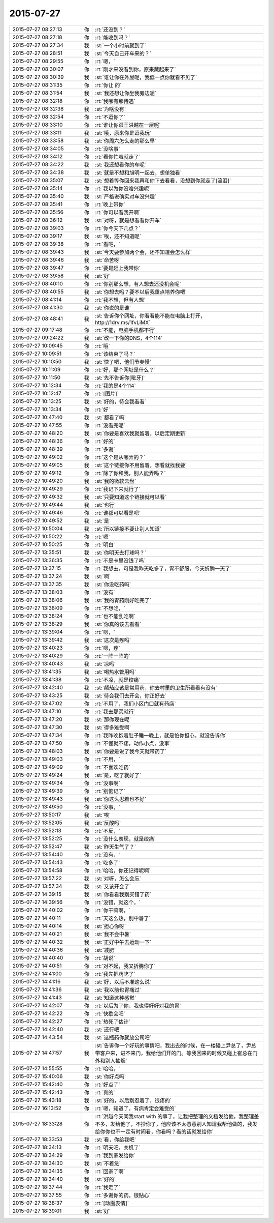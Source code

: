 2015-07-27
-------------

.. list-table::
   :widths: 25, 1, 60

   * - 2015-07-27 08:27:13
     - 你
     - :rt:`还没到？`
   * - 2015-07-27 08:27:18
     - 你
     - :rt:`能收到吗？`
   * - 2015-07-27 08:27:34
     - 我
     - :st:`一个小时前就到了`
   * - 2015-07-27 08:28:51
     - 我
     - :st:`今天自己开车来的？`
   * - 2015-07-27 08:29:55
     - 你
     - :rt:`嗯，`
   * - 2015-07-27 08:30:07
     - 你
     - :rt:`刚才来没看到你，原来藏起来了`
   * - 2015-07-27 08:30:39
     - 我
     - :st:`谁让你在外屋呢，我低一点你就看不见了`
   * - 2015-07-27 08:31:35
     - 你
     - :rt:`你让 的`
   * - 2015-07-27 08:31:54
     - 我
     - :st:`我还想让你坐我旁边呢`
   * - 2015-07-27 08:32:18
     - 你
     - :rt:`我哪有那待遇`
   * - 2015-07-27 08:32:38
     - 我
     - :st:`为啥没有`
   * - 2015-07-27 08:32:54
     - 你
     - :rt:`不逗你了`
   * - 2015-07-27 08:33:10
     - 你
     - :rt:`谁让你跟王洪越在一屋呢`
   * - 2015-07-27 08:33:11
     - 我
     - :st:`哦，原来你是逗我玩`
   * - 2015-07-27 08:33:58
     - 我
     - :st:`你周六怎么走的那么早`
   * - 2015-07-27 08:34:05
     - 你
     - :rt:`没啥事`
   * - 2015-07-27 08:34:12
     - 你
     - :rt:`看你忙着就走了`
   * - 2015-07-27 08:34:22
     - 我
     - :st:`我还想看你的车呢`
   * - 2015-07-27 08:34:38
     - 我
     - :st:`就是不想和旭明一起去，想单独看`
   * - 2015-07-27 08:35:07
     - 我
     - :st:`想着等你回来我再和你下去看看，没想到你就走了[流泪]`
   * - 2015-07-27 08:35:14
     - 你
     - :rt:`我以为你没啥兴趣呢`
   * - 2015-07-27 08:35:40
     - 我
     - :st:`严格说确实对车没兴趣`
   * - 2015-07-27 08:35:41
     - 你
     - :rt:`晚上带你`
   * - 2015-07-27 08:35:56
     - 你
     - :rt:`你可以看我开啊`
   * - 2015-07-27 08:36:12
     - 我
     - :st:`对呀，就是想看看你开车`
   * - 2015-07-27 08:39:03
     - 你
     - :rt:`你今天下几点？`
   * - 2015-07-27 08:39:17
     - 我
     - :st:`唉，还不知道呢`
   * - 2015-07-27 08:39:38
     - 你
     - :rt:`看吧，`
   * - 2015-07-27 08:39:43
     - 我
     - :st:`今天要参加两个会，还不知道会怎么样`
   * - 2015-07-27 08:39:46
     - 我
     - :st:`命苦呀`
   * - 2015-07-27 08:39:47
     - 你
     - :rt:`要是赶上我带你`
   * - 2015-07-27 08:39:58
     - 我
     - :st:`好`
   * - 2015-07-27 08:40:10
     - 你
     - :rt:`你别那么想，有人想去还没机会呢`
   * - 2015-07-27 08:40:55
     - 我
     - :st:`你想去吗？要不以后我重点培养你吧`
   * - 2015-07-27 08:41:14
     - 你
     - :rt:`我不想，但有人想`
   * - 2015-07-27 08:41:30
     - 我
     - :st:`你说的是谁`
   * - 2015-07-27 08:48:41
     - 我
     - :st:`告诉你个网址，你看看能不能在电脑上打开，http://1drv.ms/1fvLiMX`
   * - 2015-07-27 09:17:48
     - 你
     - :rt:`不能，电脑手机都不行`
   * - 2015-07-27 09:24:22
     - 我
     - :st:`改一下你的DNS，4个114`
   * - 2015-07-27 10:09:45
     - 你
     - :rt:`哦`
   * - 2015-07-27 10:09:51
     - 你
     - :rt:`该结束了吗？`
   * - 2015-07-27 10:10:50
     - 我
     - :st:`快了吧，他们节奏慢`
   * - 2015-07-27 10:11:09
     - 你
     - :rt:`好，那个网址是什么？`
   * - 2015-07-27 10:11:50
     - 我
     - :st:`先不告诉你[呲牙]`
   * - 2015-07-27 10:12:34
     - 你
     - :rt:`我的是4个114`
   * - 2015-07-27 10:12:47
     - 你
     - :rt:`[图片]`
   * - 2015-07-27 10:13:25
     - 我
     - :st:`好的，待会我看看`
   * - 2015-07-27 10:13:34
     - 你
     - :rt:`好`
   * - 2015-07-27 10:47:40
     - 我
     - :st:`都看了吗`
   * - 2015-07-27 10:47:55
     - 你
     - :rt:`没看完呢`
   * - 2015-07-27 10:48:20
     - 我
     - :st:`你要是喜欢我就留着，以后定期更新`
   * - 2015-07-27 10:48:36
     - 你
     - :rt:`好的`
   * - 2015-07-27 10:48:39
     - 你
     - :rt:`多谢`
   * - 2015-07-27 10:49:02
     - 你
     - :rt:`这个是从哪弄的？`
   * - 2015-07-27 10:49:05
     - 我
     - :st:`这个链接你不用留着，想看就找我要`
   * - 2015-07-27 10:49:12
     - 你
     - :rt:`除了你和我，别人能弄吗？`
   * - 2015-07-27 10:49:20
     - 我
     - :st:`我的微软云盘`
   * - 2015-07-27 10:49:29
     - 你
     - :rt:`我记下来就行了`
   * - 2015-07-27 10:49:32
     - 我
     - :st:`只要知道这个链接就可以看`
   * - 2015-07-27 10:49:44
     - 我
     - :st:`也行`
   * - 2015-07-27 10:49:46
     - 你
     - :rt:`谁都可以看是吧`
   * - 2015-07-27 10:49:52
     - 我
     - :st:`是`
   * - 2015-07-27 10:50:04
     - 我
     - :st:`所以链接不要让别人知道`
   * - 2015-07-27 10:50:22
     - 你
     - :rt:`嗯`
   * - 2015-07-27 10:50:25
     - 你
     - :rt:`明白`
   * - 2015-07-27 13:35:51
     - 我
     - :st:`你明天去打球吗？`
   * - 2015-07-27 13:36:35
     - 你
     - :rt:`不是卡里没钱了吗`
   * - 2015-07-27 13:37:15
     - 你
     - :rt:`我想去，可是我昨天吃多了，胃不舒服，今天折腾一天了`
   * - 2015-07-27 13:37:24
     - 我
     - :st:`啊`
   * - 2015-07-27 13:37:35
     - 我
     - :st:`你没吃药吗`
   * - 2015-07-27 13:38:03
     - 你
     - :rt:`没有`
   * - 2015-07-27 13:38:06
     - 我
     - :st:`我的胃药刚好吃完了`
   * - 2015-07-27 13:38:09
     - 你
     - :rt:`不想吃，`
   * - 2015-07-27 13:38:24
     - 你
     - :rt:`也不能乱吃啊`
   * - 2015-07-27 13:38:29
     - 我
     - :st:`你真的该去看看`
   * - 2015-07-27 13:39:04
     - 你
     - :rt:`嗯，`
   * - 2015-07-27 13:39:42
     - 我
     - :st:`这次是疼吗`
   * - 2015-07-27 13:40:23
     - 你
     - :rt:`嗯，疼`
   * - 2015-07-27 13:40:29
     - 你
     - :rt:`一阵一阵的`
   * - 2015-07-27 13:40:43
     - 我
     - :st:`凉吗`
   * - 2015-07-27 13:41:35
     - 我
     - :st:`喝热水管用吗`
   * - 2015-07-27 13:41:38
     - 你
     - :rt:`不凉，就是绞痛`
   * - 2015-07-27 13:42:40
     - 我
     - :st:`颠茄应该是常用药，你去村里的卫生所看看有没有`
   * - 2015-07-27 13:43:25
     - 我
     - :st:`待会我们去开会，你正好去`
   * - 2015-07-27 13:47:02
     - 你
     - :rt:`不用了，我们小区门口就有药店`
   * - 2015-07-27 13:47:10
     - 你
     - :rt:`我去那买就行`
   * - 2015-07-27 13:47:20
     - 我
     - :st:`那你现在呢`
   * - 2015-07-27 13:47:30
     - 我
     - :st:`得多难受啊`
   * - 2015-07-27 13:47:34
     - 你
     - :rt:`我昨晚抱着肚子睡一晚上，就是怕你担心，就没告诉你`
   * - 2015-07-27 13:47:50
     - 你
     - :rt:`不懂就不疼，动作小点，没事`
   * - 2015-07-27 13:48:03
     - 我
     - :st:`你要是说了我今天就带药了`
   * - 2015-07-27 13:49:03
     - 你
     - :rt:`不用，`
   * - 2015-07-27 13:49:09
     - 你
     - :rt:`不喜欢吃药`
   * - 2015-07-27 13:49:24
     - 我
     - :st:`是，吃了就好了`
   * - 2015-07-27 13:49:34
     - 你
     - :rt:`没事啊`
   * - 2015-07-27 13:49:39
     - 你
     - :rt:`别惦记了`
   * - 2015-07-27 13:49:43
     - 我
     - :st:`你这么忍着也不好`
   * - 2015-07-27 13:49:50
     - 你
     - :rt:`没事，`
   * - 2015-07-27 13:50:17
     - 我
     - :st:`唉`
   * - 2015-07-27 13:52:05
     - 我
     - :st:`反酸吗`
   * - 2015-07-27 13:52:13
     - 你
     - :rt:`不反，`
   * - 2015-07-27 13:52:25
     - 你
     - :rt:`没什么表现，就是绞痛`
   * - 2015-07-27 13:52:47
     - 我
     - :st:`昨天生气了？`
   * - 2015-07-27 13:54:40
     - 你
     - :rt:`没有，`
   * - 2015-07-27 13:54:43
     - 你
     - :rt:`吃多了`
   * - 2015-07-27 13:54:58
     - 你
     - :rt:`哈哈，你还记得呢啊`
   * - 2015-07-27 13:57:22
     - 我
     - :st:`对呀，怎么会忘`
   * - 2015-07-27 13:57:34
     - 我
     - :st:`又该开会了`
   * - 2015-07-27 14:39:15
     - 我
     - :st:`你看看我别买错了药`
   * - 2015-07-27 14:39:56
     - 你
     - :rt:`没错，就这个，`
   * - 2015-07-27 14:40:02
     - 你
     - :rt:`你干嘛啊，`
   * - 2015-07-27 14:40:11
     - 你
     - :rt:`天这么热，别中暑了`
   * - 2015-07-27 14:40:14
     - 我
     - :st:`担心你呀`
   * - 2015-07-27 14:40:21
     - 我
     - :st:`我不会中暑`
   * - 2015-07-27 14:40:32
     - 我
     - :st:`正好中午去运动一下`
   * - 2015-07-27 14:40:36
     - 我
     - :st:`减肥`
   * - 2015-07-27 14:40:40
     - 你
     - :rt:`胡说`
   * - 2015-07-27 14:40:51
     - 你
     - :rt:`对不起，我又折腾你了`
   * - 2015-07-27 14:41:00
     - 你
     - :rt:`我先把药吃了`
   * - 2015-07-27 14:41:16
     - 我
     - :st:`好，以后不准这么说`
   * - 2015-07-27 14:41:36
     - 我
     - :st:`我以前也胃痛过`
   * - 2015-07-27 14:41:43
     - 我
     - :st:`知道这种感觉`
   * - 2015-07-27 14:42:07
     - 你
     - :rt:`以后为了你，我也得好好对我的胃`
   * - 2015-07-27 14:42:22
     - 你
     - :rt:`快歇会吧`
   * - 2015-07-27 14:42:27
     - 你
     - :rt:`热死了估计`
   * - 2015-07-27 14:42:40
     - 我
     - :st:`还行吧`
   * - 2015-07-27 14:43:54
     - 我
     - :st:`这瓶药你就放公司吧`
   * - 2015-07-27 14:47:57
     - 我
     - :st:`告诉你一个好玩的事情吧，我出去的时候，在一楼碰上尹总了，尹总带客户来，进不来门，我给他们开的门。等我回来的时候又碰上崔总在门外和别人抽烟`
   * - 2015-07-27 14:55:55
     - 你
     - :rt:`哈哈，`
   * - 2015-07-27 15:40:06
     - 我
     - :st:`你好点吗`
   * - 2015-07-27 15:42:40
     - 你
     - :rt:`好点了`
   * - 2015-07-27 15:42:43
     - 你
     - :rt:`真的`
   * - 2015-07-27 15:43:18
     - 我
     - :st:`好的，以后别忍着了，很疼的`
   * - 2015-07-27 16:13:52
     - 你
     - :rt:`嗯，知道了，有病肯定会难受的`
   * - 2015-07-27 18:33:28
     - 你
     - :rt:`洪越今天问我start with 的事了，让我把整理的文档发给他，我整理差不多，发给他了，不抄你了，他应该不太愿意别人知道我帮他做的，我发给你你也不一定有时间看，你看吗？看的话就发给你`
   * - 2015-07-27 18:33:53
     - 我
     - :st:`看，你给我吧`
   * - 2015-07-27 18:34:13
     - 你
     - :rt:`明天吧，关机了`
   * - 2015-07-27 18:34:29
     - 你
     - :rt:`我到家发给你`
   * - 2015-07-27 18:34:30
     - 我
     - :st:`不着急`
   * - 2015-07-27 18:34:35
     - 你
     - :rt:`回家了啊`
   * - 2015-07-27 18:34:40
     - 我
     - :st:`好的`
   * - 2015-07-27 18:37:44
     - 你
     - :rt:`我走了`
   * - 2015-07-27 18:37:55
     - 你
     - :rt:`多谢你的药，很贴心`
   * - 2015-07-27 18:38:37
     - 你
     - :rt:`[动画表情]`
   * - 2015-07-27 18:39:01
     - 我
     - :st:`好`